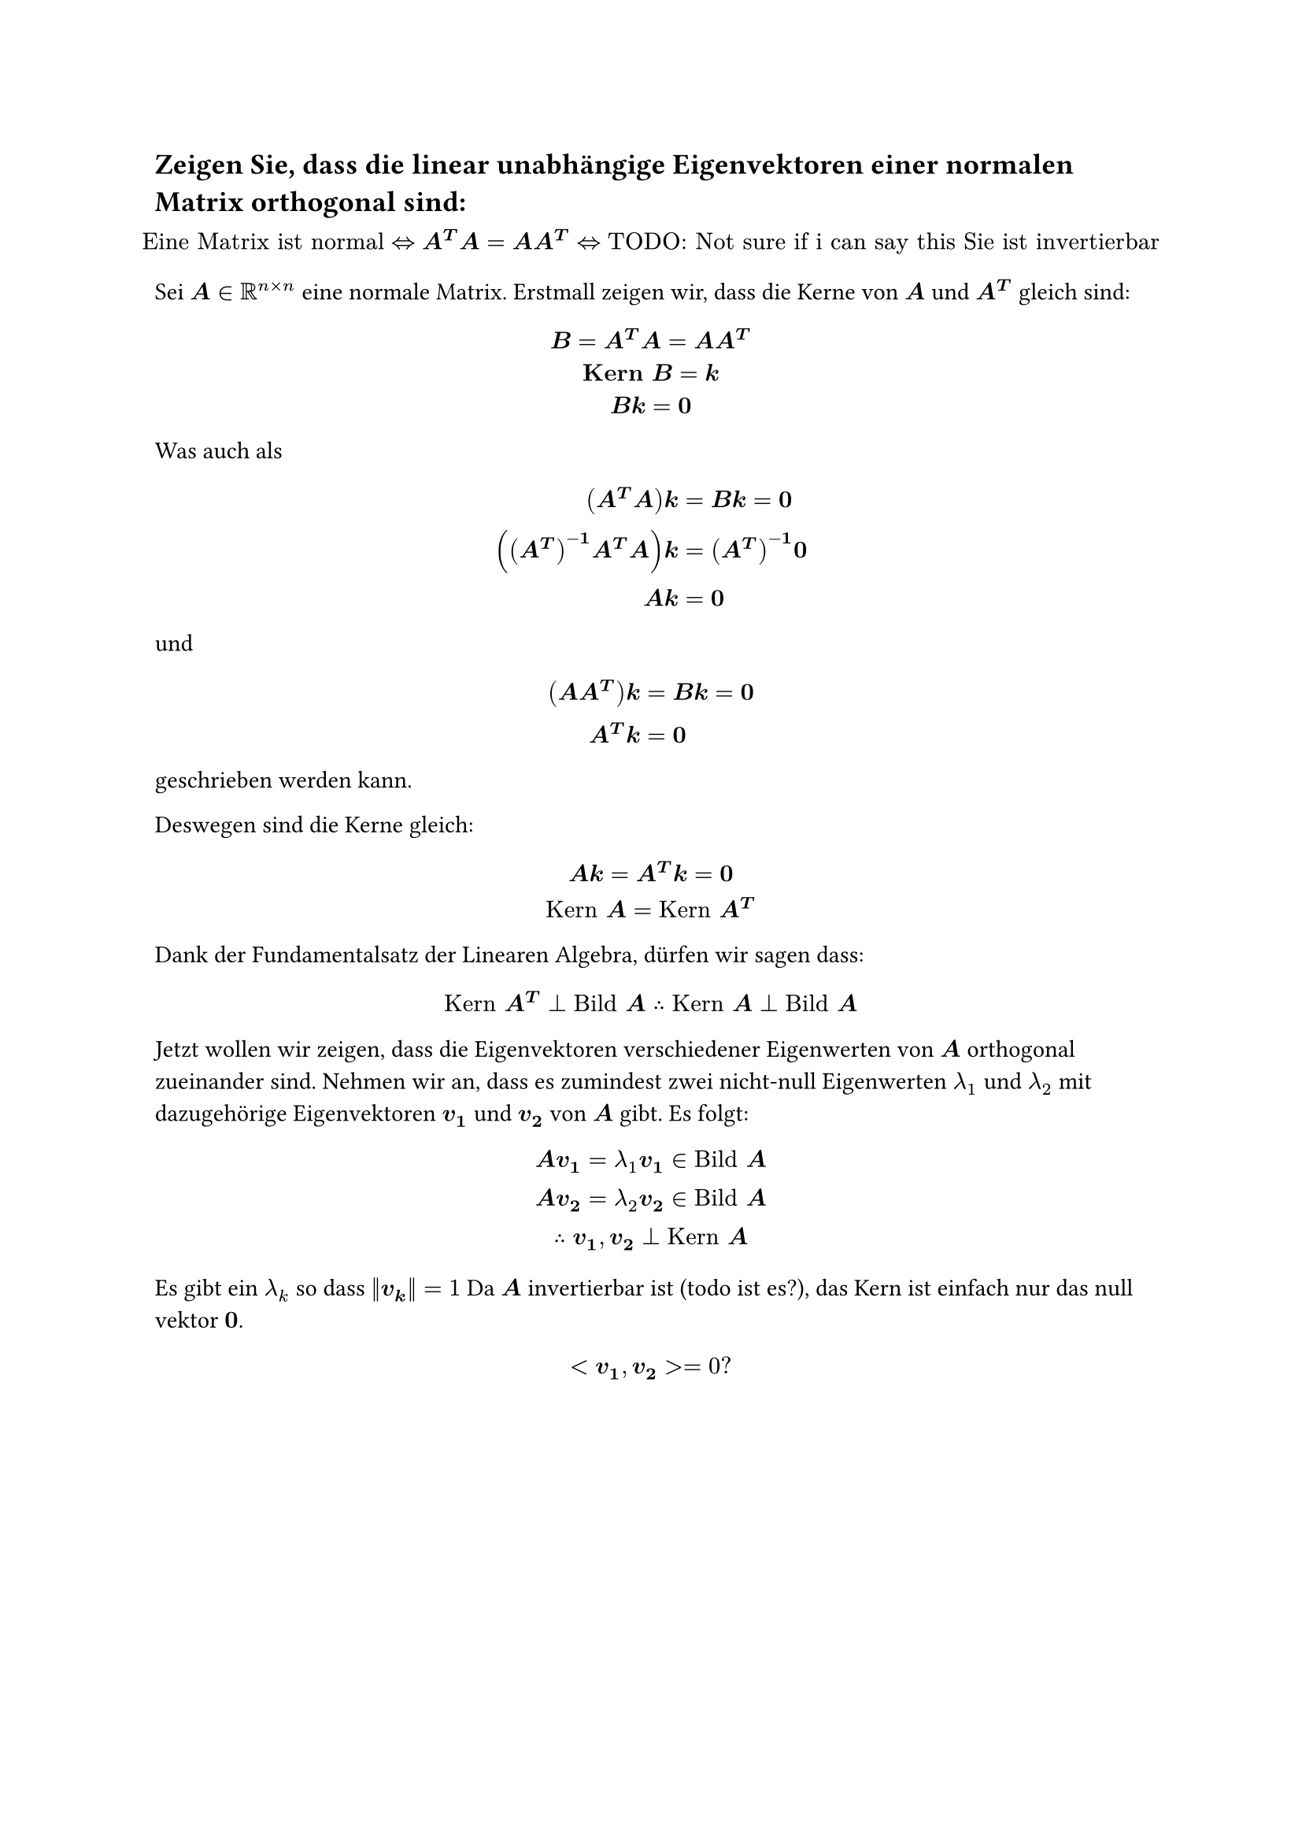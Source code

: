 == Zeigen Sie, dass die linear unabhängige Eigenvektoren einer normalen Matrix orthogonal sind:

$
  "Eine Matrix ist normal" <=> bold(A^T A = A A^T) <=> "TODO: Not sure if i can say this Sie ist invertierbar"
$

Sei $bold(A) in RR^(n times n)$ eine normale Matrix. Erstmall zeigen wir, dass die Kerne von $bold(A)$ und $bold(A^T)$ gleich sind:
$
  bold(B = A^T A = A A^T)\
  bold("Kern" B = k\
  B k = 0)\
$
Was auch als
$
  bold((A^T A) k &= B k = 0)\
  bold(((A^T)^(-1) A^T A)k &= (A^T)^(-1)0)\
  bold(A k &= 0)\
$
und
$
  bold((A A^T) k &= B k = 0)\
  bold(A^T k &= 0)\
$
geschrieben werden kann.

Deswegen sind die Kerne gleich:
$
  bold(A k = A^T k = 0)\
  "Kern" bold(A) = "Kern" bold(A^T)
$
Dank der Fundamentalsatz der Linearen Algebra, dürfen wir sagen dass:
$
  "Kern" bold(A^T) perp "Bild" bold(A) therefore "Kern" bold(A) perp "Bild" bold(A)
$

Jetzt wollen wir zeigen, dass die Eigenvektoren verschiedener Eigenwerten von $bold(A)$ orthogonal zueinander sind. Nehmen wir an, dass es zumindest zwei nicht-null Eigenwerten $lambda_1$ und $lambda_2$ mit dazugehörige Eigenvektoren $bold(v_1)$ und $bold(v_2)$ von $bold(A)$ gibt. Es folgt:
$
  bold(A v_1) = lambda_1 bold(v_1) in "Bild" bold(A)\
  bold(A v_2) = lambda_2 bold(v_2) in "Bild" bold(A)\
  therefore bold(v_1\, v_2) perp "Kern" bold(A)
$
Es gibt ein $lambda_k$ so dass $norm(bold(v_k)) = 1$
Da $bold(A)$ invertierbar ist (todo ist es?), das Kern ist einfach nur das null vektor $bold(0)$.

$
  <bold(v_1\, v_2)> = 0 ?
$
